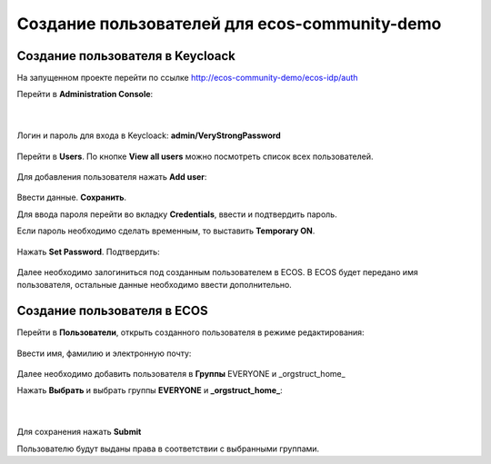 Создание пользователей для ecos-community-demo
===============================================

Создание пользователя в Keycloack
----------------------------------

На запущенном проекте перейти по ссылке `http://ecos-community-demo/ecos-idp/auth <http://ecos-community-demo/ecos-idp/auth>`_

Перейти в **Administration Console**:

 .. image:: _static/new_user/User_1.png
       :width: 600
       :align: center

|

 .. image:: _static/new_user/User_2.png
       :width: 400
       :align: center

Логин и пароль для входа в Keycloack: **admin/VeryStrongPassword**


 .. image:: _static/new_user/User_3.png
       :width: 600
       :align: center

Перейти в **Users**. По кнопке **View all users** можно посмотреть список всех пользователей.

 .. image:: _static/new_user/User_4.png
       :width: 600
       :align: center

Для добавления пользователя нажать **Add user**:

 .. image:: _static/new_user/User_5.png
       :width: 600
       :align: center

Ввести данные. **Сохранить**.

Для ввода пароля перейти во вкладку **Credentials**, ввести и подтвердить пароль.

Если пароль необходимо сделать временным, то выставить **Temporary ON**.

 .. image:: _static/new_user/User_6.png
       :width: 600
       :align: center

Нажать **Set Password**. Подтвердить:

 .. image:: _static/new_user/User_7.png
       :width: 400
       :align: center

Далее необходимо залогиниться под созданным пользователем в ECOS.
В ECOS будет передано имя пользователя, остальные данные необходимо ввести дополнительно.

Создание пользователя в ECOS
-----------------------------

Перейти в **Пользователи**, открыть созданного пользователя в режиме редактирования:

 .. image:: _static/new_user/User_8.png
       :width: 600
       :align: center

Ввести имя, фамилию и электронную почту:

 .. image:: _static/new_user/User_9.png
       :width: 600
       :align: center

Далее необходимо добавить пользователя в **Группы** EVERYONE и _orgstruct_home_

Нажать **Выбрать** и выбрать группы **EVERYONE** и **_orgstruct_home_**:

 .. image:: _static/new_user/User_10.png
       :width: 600
       :align: center

|

 .. image:: _static/new_user/User_11.png
       :width: 600
       :align: center


Для сохранения нажать **Submit**

Пользователю будут выданы права в соответствии с выбранными группами.
